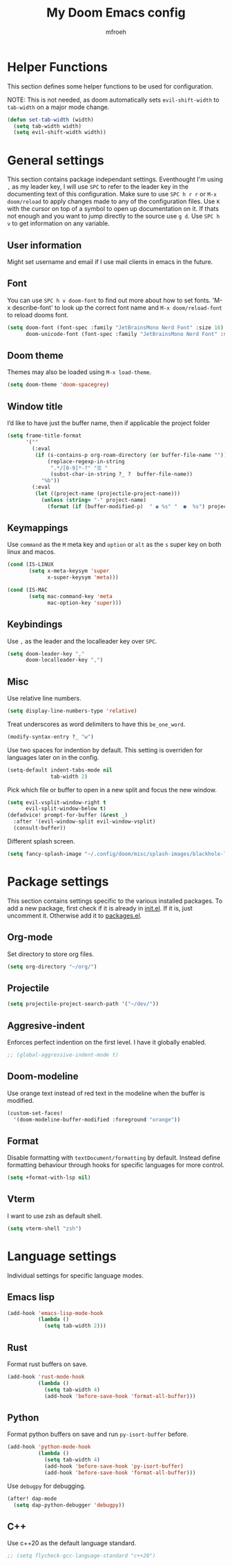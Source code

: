 #+title: My Doom Emacs config
#+author: mfroeh
* Helper Functions
This section defines some helper functions to be used for configuration.

NOTE: This is not needed, as doom automatically sets =evil-shift-width= to =tab-width= on a major mode change.
#+begin_src emacs-lisp
(defun set-tab-width (width)
  (setq tab-width width)
  (setq evil-shift-width width))
#+end_src

* General settings
This section contains package independant settings.
Eventhought I'm using =,= as my leader key, I will use =SPC= to refer to the leader key in the documenting text of this configuration.
Make sure to use =SPC h r r= or =M-x doom/reload= to apply changes made to any of the configuration files.
Use =K= with the cursor on top of a symbol to open up documentation on it.
If thats not enough and you want to jump directly to the source use =g d=.
Use =SPC h v= to get information on any variable.

** User information
Might set username and email if I use mail clients in emacs in the future.

** Font
You can use =SPC h v doom-font= to find out more about how to set fonts.
'M-x describe-font' to look up the correct font name and =M-x doom/reload-font= to reload dooms font.
#+begin_src emacs-lisp
(setq doom-font (font-spec :family "JetBrainsMono Nerd Font" :size 16)
      doom-unicode-font (font-spec :family "JetBrainsMono Nerd Font" :size 16))
#+end_src

** Doom theme
Themes may also be loaded using =M-x load-theme=.
#+begin_src emacs-lisp
(setq doom-theme 'doom-spacegrey)
#+end_src

** Window title
I’d like to have just the buffer name, then if applicable the project folder
#+begin_src emacs-lisp
(setq frame-title-format
      '(""
        (:eval
         (if (s-contains-p org-roam-directory (or buffer-file-name ""))
             (replace-regexp-in-string
              ".*/[0-9]*-?" "☰ "
              (subst-char-in-string ?_ ?  buffer-file-name))
           "%b"))
        (:eval
         (let ((project-name (projectile-project-name)))
           (unless (string= "-" project-name)
             (format (if (buffer-modified-p)  " ◉ %s" "  ●  %s") project-name))))))
#+end_src

** Keymappings
Use =command= as the =M= meta key and =option= or =alt= as the =s= super key on both linux and macos.
#+begin_src emacs-lisp
(cond (IS-LINUX
       (setq x-meta-keysym 'super
             x-super-keysym 'meta)))

(cond (IS-MAC
       (setq mac-command-key 'meta
             mac-option-key 'super)))
#+end_src

** Keybindings
Use =,= as the leader and the localleader key over =SPC=.
#+begin_src emacs-lisp
(setq doom-leader-key ","
      doom-localleader-key ",")
#+end_src

** Misc
Use relative line numbers.
#+begin_src emacs-lisp
(setq display-line-numbers-type 'relative)
#+end_src

Treat underscores as word delimiters to have this =be_one_word=.
#+begin_src emacs-lisp
(modify-syntax-entry ?_ "w")
#+end_src

Use two spaces for indention by default.
This setting is overriden for languages later on in the config.
#+begin_src emacs-lisp
(setq-default indent-tabs-mode nil
              tab-width 2)
#+end_src

Pick which file or buffer to open in a new split and focus the new window.
#+begin_src emacs-lisp
(setq evil-vsplit-window-right t
      evil-split-window-below t)
(defadvice! prompt-for-buffer (&rest _)
  :after '(evil-window-split evil-window-vsplit)
  (consult-buffer))
#+end_src

Different splash screen.
#+begin_src emacs-lisp
(setq fancy-splash-image "~/.config/doom/misc/splash-images/blackhole-lines.png")
#+end_src

* Package settings
This section contains settings specific to the various installed packages.
To add a new package, first check if it is already in [[./init.el][init.el]].
If it is, just uncomment it. Otherwise add it to [[./packages.el][packages.el]].

** Org-mode
Set directory to store org files.
#+begin_src emacs-lisp
(setq org-directory "~/org/")
#+end_src

# Set the directory where contacts are stored.
# #+begin_src emacs-lisp
# (use-package org-contacts
#   :after org
#   :ensure nil
#   :custom (org-contacts-files '("~/org/people.org")))
# #+end_src

# Export contacts.
# #+begin_src emacs-lisp
# (defun isamert/build-contact-item (template-string contact-property)
#   (if-let ((stuff (org-entry-get nil contact-property)))
#       (concat (format template-string stuff) "\n")
#     ""))

# (defun isamert/vcard ()
#   "Create a .vcf file containing all contact information."
#   (interactive)
#   (write-region
#    (string-join
#     (org-map-entries
#      (lambda ()
#        (string-join
#         `("BEGIN:VCARD\nVERSION:2.1\n"
#           ,(format "UID:urn:uuid:%s\n" (org-id-get nil t))
#           ,(isamert/build-contact-item "FN:%s" "ITEM")
#           ,(isamert/build-contact-item "TEL;CELL:%s" "PHONE")
#           ,(isamert/build-contact-item "EMAIL:%s" "EMAIL")
#           ,(isamert/build-contact-item "ORG:%s" "GROUP")
#           ,(isamert/build-contact-item "ADR;HOME:;;%s" "ADDRESS_HOME")
#           ,(isamert/build-contact-item "ADR;WORK:;;%s" "ADDRESS_WORK")
#           ,(format "REV:%s\n" (format-time-string "%Y-%m-%dT%T"))
#           "END:VCARD")
#         ""))
#      "LEVEL=1")
#     "\n")
#    nil
#    (read-file-name
#     "Where to save the .vcf file?"
#     "~/Documents/sync/"
#     "contacts.vcf")))
#+end_src

** Projectile
#+begin_src emacs-lisp
(setq projectile-project-search-path '("~/dev/"))
#+end_src

** Aggresive-indent
Enforces perfect indention on the first level.
I have it globally enabled.
#+begin_src emacs-lisp
;; (global-aggressive-indent-mode t)
#+end_src

** Doom-modeline
Use orange text instead of red text in the modeline when the buffer is modified.
#+begin_src emacs-lisp
(custom-set-faces!
  '(doom-modeline-buffer-modified :foreground "orange"))
#+end_src

** Format
Disable formatting with =textDocument/formatting= by default.
Instead define formatting behaviour through hooks for specific languages for more control.
#+begin_src emacs-lisp
(setq +format-with-lsp nil)
#+end_src

** Vterm
I want to use zsh as default shell.
#+begin_src emacs-lisp
(setq vterm-shell "zsh")
#+end_src

* Language settings
Individual settings for specific language modes.

** Emacs lisp
#+begin_src emacs-lisp
(add-hook 'emacs-lisp-mode-hook
          (lambda ()
            (setq tab-width 2)))
#+end_src

** Rust
Format rust buffers on save.
#+begin_src emacs-lisp
(add-hook 'rust-mode-hook
          (lambda ()
            (setq tab-width 4)
            (add-hook 'before-save-hook 'format-all-buffer)))
#+end_src

** Python
Format python buffers on save and run =py-isort-buffer= before.
#+begin_src emacs-lisp
(add-hook 'python-mode-hook
          (lambda ()
            (setq tab-width 4)
            (add-hook 'before-save-hook 'py-isort-buffer)
            (add-hook 'before-save-hook 'format-all-buffer)))
#+end_src
Use =debugpy= for debugging.
#+begin_src emacs-lisp
(after! dap-mode
  (setq dap-python-debugger 'debugpy))
#+end_src
** C++
Use c++20 as the default language standard.
#+begin_src emacs-lisp
;; (setq flycheck-gcc-language-standard "c++20")
#+end_src
